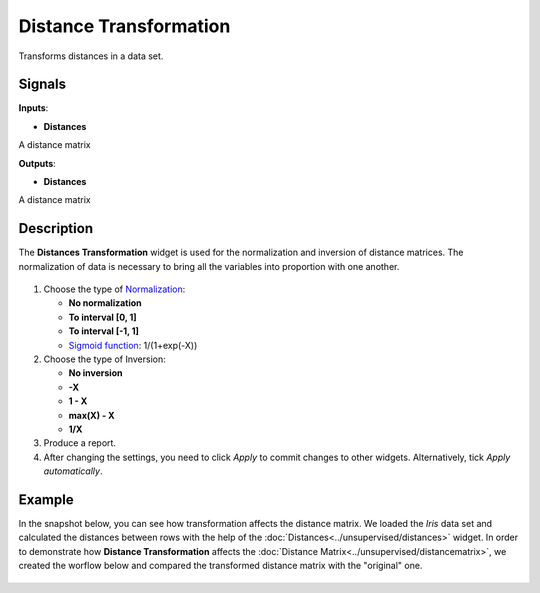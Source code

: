Distance Transformation
=======================

.. figure:: icons/distance-transformation.png

Transforms distances in a data set. 

Signals
-------

**Inputs**:

-  **Distances**

A distance matrix

**Outputs**:

-  **Distances**

A distance matrix

Description
-----------

The **Distances Transformation** widget is used for the normalization and inversion of distance matrices. The normalization of data is necessary to bring all the variables into proportion with one another. 

.. figure:: images/DistanceTransformation-stamped.png 

1. Choose the type of `Normalization <https://en.wikipedia.org/wiki/Normalization_(statistics)>`_:

   - **No normalization**
   - **To interval [0, 1]**
   - **To interval [-1, 1]**
   - `Sigmoid function <https://en.wikipedia.org/wiki/Sigmoid_function>`_: 1/(1+exp(-X)) 

2. Choose the type of Inversion: 

   - **No inversion**
   - **-X**
   - **1 - X**
   - **max(X) - X**
   - **1/X**

3. Produce a report. 
4. After changing the settings, you need to click *Apply* to commit changes to other widgets. Alternatively, tick *Apply automatically*.

Example
-------

In the snapshot below, you can see how transformation affects the distance matrix. We loaded the *Iris* data set and calculated the distances between rows with the help of the :doc:`Distances<../unsupervised/distances>` widget. In order to demonstrate how **Distance Transformation** affects the :doc:`Distance Matrix<../unsupervised/distancematrix>`, we created the worflow below and compared the transformed distance matrix with the "original" one. 

.. figure:: images/DistanceTransformation-Example.png




